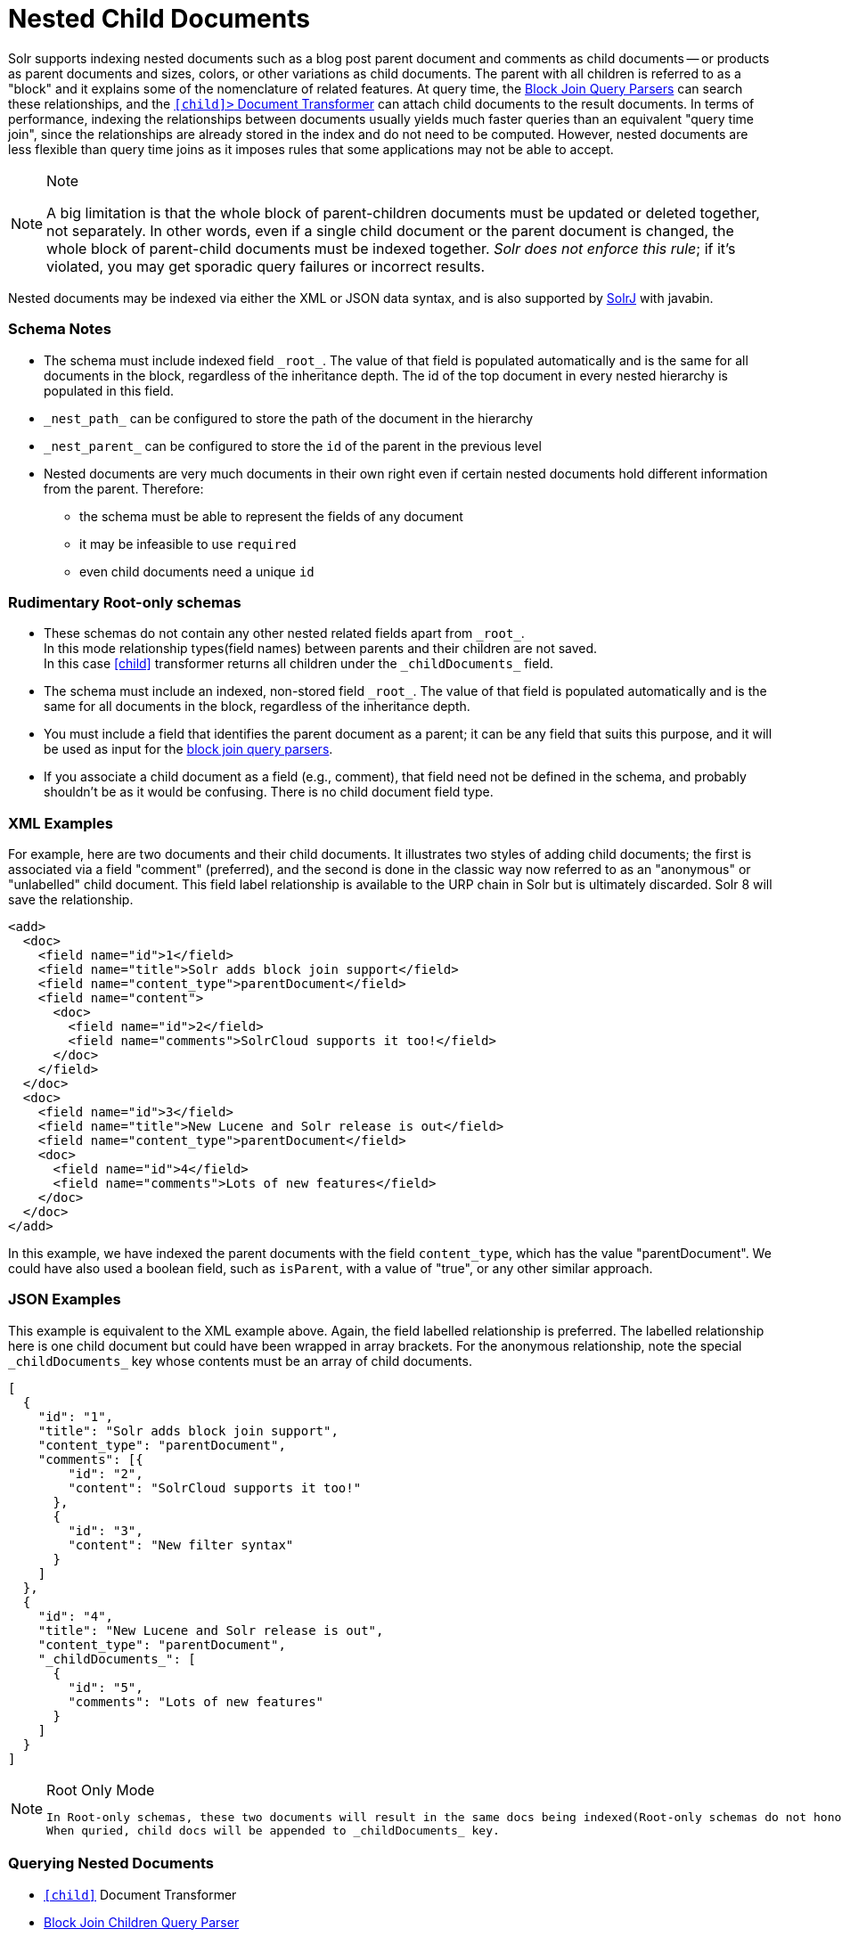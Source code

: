 = Nested Child Documents
// Licensed to the Apache Software Foundation (ASF) under one
// or more contributor license agreements.  See the NOTICE file
// distributed with this work for additional information
// regarding copyright ownership.  The ASF licenses this file
// to you under the Apache License, Version 2.0 (the
// "License"); you may not use this file except in compliance
// with the License.  You may obtain a copy of the License at
//
//   http://www.apache.org/licenses/LICENSE-2.0
//
// Unless required by applicable law or agreed to in writing,
// software distributed under the License is distributed on an
// "AS IS" BASIS, WITHOUT WARRANTIES OR CONDITIONS OF ANY
// KIND, either express or implied.  See the License for the
// specific language governing permissions and limitations
// under the License.

Solr supports indexing nested documents such as a blog post parent document and comments as child documents -- or products as parent documents and sizes, colors, or other variations as child documents.
The parent with all children is referred to as a "block" and it explains some of the nomenclature of related features.
At query time, the <<other-parsers.adoc#block-join-query-parsers,Block Join Query Parsers>> can search these relationships,
 and the `<<transforming-result-documents.adoc#child-childdoctransformerfactory,[child]>` Document Transformer>> can attach child documents to the result documents.
In terms of performance, indexing the relationships between documents usually yields much faster queries than an equivalent "query time join",
 since the relationships are already stored in the index and do not need to be computed.
However, nested documents are less flexible than query time joins as it imposes rules that some applications may not be able to accept.

.Note
[NOTE]
====
A big limitation is that the whole block of parent-children documents must be updated or deleted together, not separately.
In other words, even if a single child document or the parent document is changed, the whole block of parent-child documents must be indexed together.
_Solr does not enforce this rule_; if it's violated, you may get sporadic query failures or incorrect results.
====

Nested documents may be indexed via either the XML or JSON data syntax, and is also supported by <<using-solrj.adoc#using-solrj,SolrJ>> with javabin.

=== Schema Notes

 * The schema must include indexed field `\_root_`. The value of that field is populated automatically and is the same for all documents in the block, regardless of the inheritance depth. The id of the top document in every nested hierarchy is populated in this field.
 * `\_nest_path_` can be configured to store the path of the document in the hierarchy
 * `\_nest_parent_` can be configured to store the `id` of the parent in the previous level
 * Nested documents are very much documents in their own right even if certain nested documents hold different information from the parent.
   Therefore:
 ** the schema must be able to represent the fields of any document
 ** it may be infeasible to use `required`
 ** even child documents need a unique `id`


=== Rudimentary Root-only schemas
 * These schemas do not contain any other nested related fields apart from `\_root_`. +
   In this mode relationship types(field names) between parents and their children are not saved. +
   In this case <<nested-documents.adoc#child-doc-transformer,[child]>> transformer returns all children under the `\_childDocuments_` field.
 * The schema must include an indexed, non-stored field `\_root_`. The value of that field is populated automatically and is the same for all documents in the block, regardless of the inheritance depth.
 * You must include a field that identifies the parent document as a parent; it can be any field that suits this purpose, and it will be used as input for the <<other-parsers.adoc#block-join-query-parsers,block join query parsers>>.
 * If you associate a child document as a field (e.g., comment), that field need not be defined in the schema, and probably
   shouldn't be as it would be confusing.  There is no child document field type.

=== XML Examples

For example, here are two documents and their child documents.
It illustrates two styles of adding child documents; the first is associated via a field "comment" (preferred),
and the second is done in the classic way now referred to as an "anonymous" or "unlabelled" child document.
This field label relationship is available to the URP chain in Solr but is ultimately discarded.
Solr 8 will save the relationship.

[source,xml]
----
<add>
  <doc>
    <field name="id">1</field>
    <field name="title">Solr adds block join support</field>
    <field name="content_type">parentDocument</field>
    <field name="content">
      <doc>
        <field name="id">2</field>
        <field name="comments">SolrCloud supports it too!</field>
      </doc>
    </field>
  </doc>
  <doc>
    <field name="id">3</field>
    <field name="title">New Lucene and Solr release is out</field>
    <field name="content_type">parentDocument</field>
    <doc>
      <field name="id">4</field>
      <field name="comments">Lots of new features</field>
    </doc>
  </doc>
</add>
----

In this example, we have indexed the parent documents with the field `content_type`, which has the value "parentDocument".
We could have also used a boolean field, such as `isParent`, with a value of "true", or any other similar approach.

=== JSON Examples

This example is equivalent to the XML example above.
Again, the field labelled relationship is preferred.
The labelled relationship here is one child document but could have been wrapped in array brackets.
For the anonymous relationship, note the special `\_childDocuments_` key whose contents must be an array of child documents.

[source,json]
----
[
  {
    "id": "1",
    "title": "Solr adds block join support",
    "content_type": "parentDocument",
    "comments": [{
        "id": "2",
        "content": "SolrCloud supports it too!"
      },
      {
        "id": "3",
        "content": "New filter syntax"
      }
    ]
  },
  {
    "id": "4",
    "title": "New Lucene and Solr release is out",
    "content_type": "parentDocument",
    "_childDocuments_": [
      {
        "id": "5",
        "comments": "Lots of new features"
      }
    ]
  }
]
----

.Root Only Mode
[NOTE]
====
 In Root-only schemas, these two documents will result in the same docs being indexed(Root-only schemas do not honor nested relationships).
 When quried, child docs will be appended to _childDocuments_ key.
====


=== Querying Nested Documents

 * `<<nested-documents.adoc#child-doc-transformer,[child]>>` Document Transformer
 * <<nested-documents.adoc#children-query-parser,Block Join Children Query Parser>>
 * <<nested-documents.adoc#parents-query-parser,Block Join Parent Query Parser>>
 * <<nested-documents.adoc#combining-block-join-query-parsers-with-child-doc-transformer,Advanced Queries>>

=== Query Examples

For the upcoming examples, assume the following documents have been indexed:

====
[source,json]
----
[
  {
    "id": "1",
    "title": "Cooking Recommendations",
    "tags": ["cooking", "meetup"],
    "posts": [{
        "id": "2",
        "title": "Cookies",
        "comments": [{
            "id": "3",
            "content": "Lovely recipe"
          },
          {
            "id": "4",
            "content": "A-"
          }
        ]
      },
      {
        "id": "5",
        "title": "Cakes"
      }
    ]
  },
  {
    "id": "6",
    "title": "For Hire",
    "tags": ["professional", "jobs"],
    "posts": [{
        "id": "7",
        "title": "Search Engineer",
        "comments": [{
           "id": "8",
           "content": "I am interested"
         },
         {
           "id": "9",
           "content": "How large is the team?"
         }
        ]
      },
      {
        "id": "10",
        "title": "Low level Engineer"
      }
    ]
  }
]
----
====

==== Child Doc Transformer
Can be used enrich query results with the documents' descendants. +
For a detailed explanation of this parser, click <<transforming-result-documents.adoc#child-childdoctransformerfactory, here>>.

* `q=id:1,
 fl=id,[child childFilter=/comments/content:recipe]` +
 The child Filter will only match the first comment of doc(id:1),
 therefore only that particular comment will be appended to the result.

[source,json]
----
 { "response":{"numFound":1,"start":0,"docs":[
       {
           "id": "1",
           "title": "Cooking Recommendations",
           "tags": ["cooking", "meetup"],
           "posts": [{
               "id": "2",
               "title": "Cookies",
               "comments": [{
                   "id": "3",
                   "content": "Lovely recipe"
               }]
             }]
        }]
    }
 }
----

==== Children Query Parser
Can be used to retrieve children of a matching document. +
For a detailed explanation of this parser, click <<other-parsers.adoc#block-join-children-query-parser, here>>.

 * `q={!child of='_nest_path_:/posts}content:"Search Engineer"` +
     This query returns the parent at the root(since all parents filter returns root documents).

[source,json]
----
     { "response":{"numFound":2,"start":0,"docs":[
           {
              "id": "8",
              "content": "I am interested"
           },
           {
              "id": "9",
              "content": "How large is the team?"
           }
        ]}
     }
----

==== Parents Query Parser
Can be used to retrieve parents of a child document. +
For a detailed explanation of this parser, click <<other-parsers.adoc#block-join-parent-query-parser,here>>.

 * Can be used to query the doc in JSON example,
  `q={!parent which='-_nest_path_:* \*:*'}content:"Search Engineer"` +
  This query returns the parent at the root(since all parents filter returns root documents).

[source,json]
----
  { "response":{"numFound":1,"start":0,"docs":[{
         "id": "6",
         "title": "For Hire",
         "tags": ["professional", "jobs"]
         }
    ]}
  }
----

==== Combining Block Join Query Parsers with Child Doc Transformer
The combination of these two features enable seamless creation of powerful queries. +
For example, querying posts which are under a page tagged as a job, contain the words "Search Engineer".
The comments for matching posts can also be fetched, all done in a single Solr Query.

 * `q=+{!child of='-\_nest_path_:* \*:*'}+tags:"jobs" &fl=*,[child]
  &fq=\_nest_path_:/posts` +
  This query returns all posts and their comments, which had "Search Engineer" in their title,
  and were under a page tagged with "jobs".

[source,json]
----
  { "response":{"numFound":1,"start":0,"docs":[
        {
          "id": "7",
          "title": "Search Engineer",
          "comments": [{
             "id": "8",
             "content": "I am interested"
           },
           {
             "id": "9",
             "content": "How large is the team?"
           }
          ]
        },
        {
          "id": "10",
          "title": "Low level Engineer"
        }]
     }
  }
----

